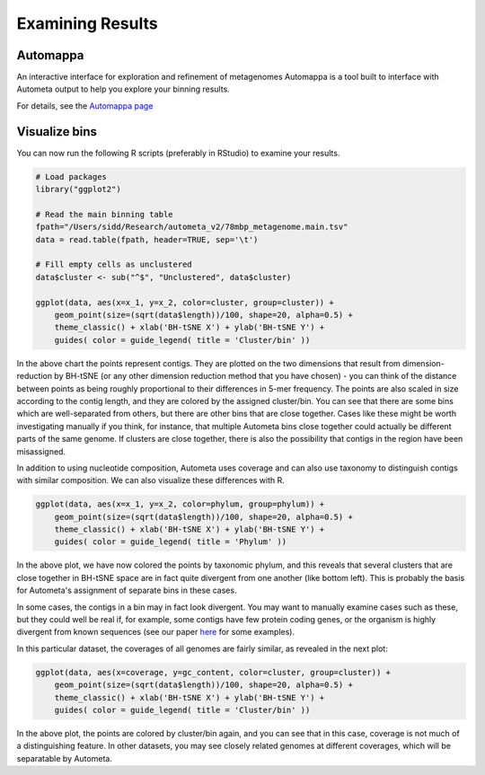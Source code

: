 =================
Examining Results
=================

Automappa
=========

An interactive interface for exploration and refinement of metagenomes Automappa is a tool built to interface with Autometa output to help you explore your binning results.

For details, see the `Automappa page <https://github.com/WiscEvan/Automappa>`__

Visualize bins
==============

You can now run the following R scripts (preferably in RStudio) to examine your results.

.. code-block:: R

    # Load packages
    library("ggplot2")

    # Read the main binning table
    fpath="/Users/sidd/Research/autometa_v2/78mbp_metagenome.main.tsv"
    data = read.table(fpath, header=TRUE, sep='\t')
    
    # Fill empty cells as unclustered
    data$cluster <- sub("^$", "Unclustered", data$cluster)

    ggplot(data, aes(x=x_1, y=x_2, color=cluster, group=cluster)) +
        geom_point(size=(sqrt(data$length))/100, shape=20, alpha=0.5) + 
        theme_classic() + xlab('BH-tSNE X') + ylab('BH-tSNE Y') +
        guides( color = guide_legend( title = 'Cluster/bin' ))

.. image:: ../img/78Mbp_col_contigs.svg
    :alt: 78Mbp_col_contigs

In the above chart the points represent contigs. They are plotted on the two dimensions that result from dimension-reduction by BH-tSNE (or any other dimension reduction method that you have chosen) - you can think of the distance between points as being roughly proportional to their differences in 5-mer frequency. The points are also scaled in size according to the contig length, and they are colored by the assigned cluster/bin. You can see that there are some bins which are well-separated from others, but there are other bins that are close together. Cases like these might be worth investigating manually if you think, for instance, that multiple Autometa bins close together could actually be different parts of the same genome. If clusters are close together, there is also the possibility that contigs in the region have been misassigned.

.. plotly:: 

    import plotly.express as px
 
    fig = px.scatter(x=[0, 1, 2, 3, 4], y=[0, 1, 4, 9, 16])
    fig.show()

In addition to using nucleotide composition, Autometa uses coverage and can also use taxonomy to distinguish contigs with similar composition. We can also visualize these differences with R.

.. code-block:: R

    ggplot(data, aes(x=x_1, y=x_2, color=phylum, group=phylum)) +
        geom_point(size=(sqrt(data$length))/100, shape=20, alpha=0.5) + 
        theme_classic() + xlab('BH-tSNE X') + ylab('BH-tSNE Y') +
        guides( color = guide_legend( title = 'Phylum' )) 

.. image:: ../img/78Mbp_col_phylum.svg
    :alt: 78Mbp_col_phylum

In the above plot, we have now colored the points by taxonomic phylum, and this reveals that several clusters that are close together in BH-tSNE space are in fact quite divergent from one another (like bottom left). This is probably the basis for Autometa's assignment of separate bins in these cases. 

In some cases, the contigs in a bin may in fact look divergent. You may want to manually examine cases such as these, but they could well be real if, for example, some contigs have few protein coding genes, or the organism is highly divergent from known sequences (see our paper `here <https://www.nature.com/articles/srep34362>`_ for some examples).

In this particular dataset, the coverages of all genomes are fairly similar, as revealed in the next plot:

.. code-block:: R

    ggplot(data, aes(x=coverage, y=gc_content, color=cluster, group=cluster)) +
        geom_point(size=(sqrt(data$length))/100, shape=20, alpha=0.5) +
        theme_classic() + xlab('BH-tSNE X') + ylab('BH-tSNE Y') +
        guides( color = guide_legend( title = 'Cluster/bin' )) 


.. image:: ../img/78Mbp_col_coverage.svg
    :alt: 78Mbp_col_coverage

In the above plot, the points are colored by cluster/bin again, and you can see that in this case, coverage is not much of a distinguishing feature. In other datasets, you may see closely related genomes at different coverages, which will be separatable by Autometa.